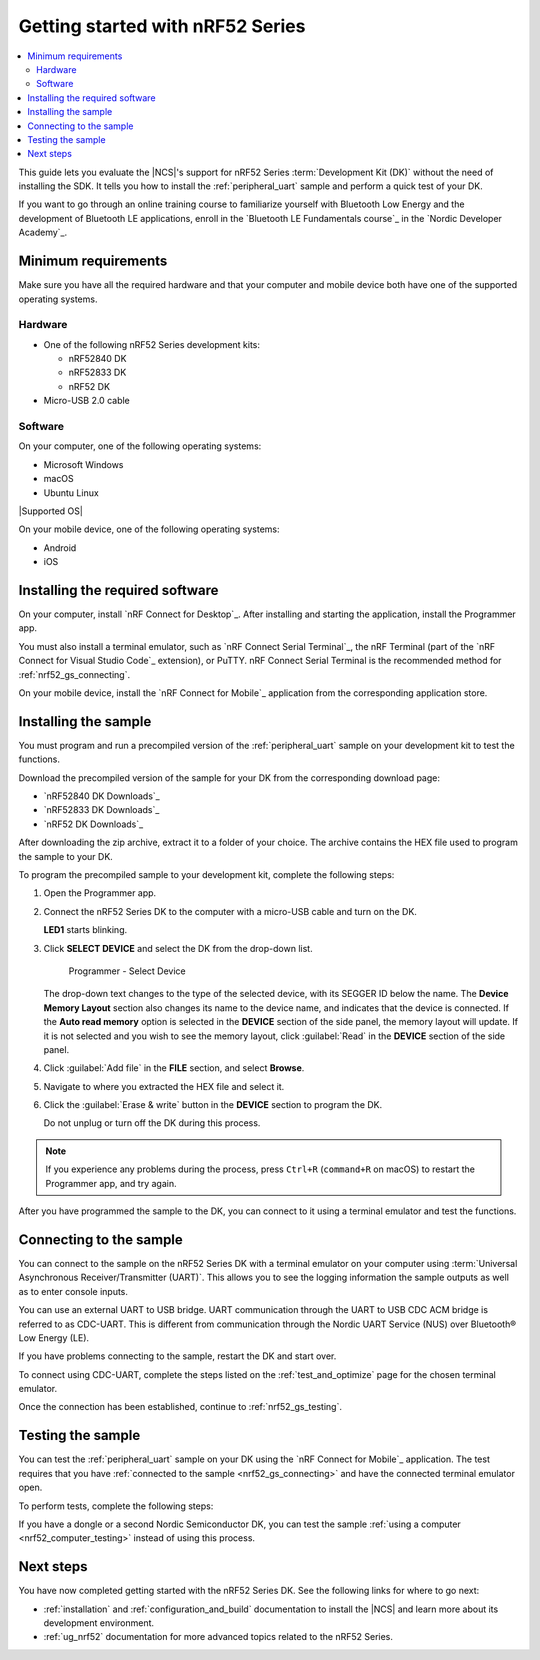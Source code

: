 .. _ug_nrf52_gs:

Getting started with nRF52 Series
#################################

.. contents::
   :local:
   :depth: 2

This guide lets you evaluate the |NCS|'s support for nRF52 Series :term:`Development Kit (DK)` without the need of installing the SDK.
It tells you how to install the :ref:`peripheral_uart` sample and perform a quick test of your DK.

If you want to go through an online training course to familiarize yourself with Bluetooth Low Energy and the development of Bluetooth LE applications, enroll in the `Bluetooth LE Fundamentals course`_ in the `Nordic Developer Academy`_.

.. _nrf52_gs_requirements:

Minimum requirements
********************

Make sure you have all the required hardware and that your computer and mobile device both have one of the supported operating systems.

Hardware
========

* One of the following nRF52 Series development kits:

  * nRF52840 DK
  * nRF52833 DK
  * nRF52 DK

* Micro-USB 2.0 cable

Software
========

On your computer, one of the following operating systems:

* Microsoft Windows
* macOS
* Ubuntu Linux

|Supported OS|

On your mobile device, one of the following operating systems:

* Android
* iOS

.. _nrf52_gs_installing_software:

Installing the required software
********************************

On your computer, install `nRF Connect for Desktop`_.
After installing and starting the application, install the Programmer app.

You must also install a terminal emulator, such as `nRF Connect Serial Terminal`_, the nRF Terminal (part of the `nRF Connect for Visual Studio Code`_ extension), or PuTTY.
nRF Connect Serial Terminal is the recommended method for :ref:`nrf52_gs_connecting`.

On your mobile device, install the `nRF Connect for Mobile`_ application from the corresponding application store.

.. _nrf52_gs_installing_sample:
.. _nrf52_gs_installing_application:

Installing the sample
*********************

You must program and run a precompiled version of the :ref:`peripheral_uart` sample on your development kit to test the functions.

Download the precompiled version of the sample for your DK from the corresponding download page:

* `nRF52840 DK Downloads`_
* `nRF52833 DK Downloads`_
* `nRF52 DK Downloads`_

After downloading the zip archive, extract it to a folder of your choice.
The archive contains the HEX file used to program the sample to your DK.

.. |DK| replace:: nRF52 Series DK

.. program_dk_sample_start

To program the precompiled sample to your development kit, complete the following steps:

1. Open the Programmer app.
#. Connect the |DK| to the computer with a micro-USB cable and turn on the DK.

   **LED1** starts blinking.

#. Click **SELECT DEVICE** and select the DK from the drop-down list.

   .. figure:: images/programmer_select_device1.png
      :alt: Programmer - Select Device

      Programmer - Select Device

   The drop-down text changes to the type of the selected device, with its SEGGER ID below the name.
   The **Device Memory Layout** section also changes its name to the device name, and indicates that the device is connected.
   If the **Auto read memory** option is selected in the **DEVICE** section of the side panel, the memory layout will update.
   If it is not selected and you wish to see the memory layout, click :guilabel:`Read` in the **DEVICE** section of the side panel.

#. Click :guilabel:`Add file` in the **FILE** section, and select **Browse**.
#. Navigate to where you extracted the HEX file and select it.
#. Click the :guilabel:`Erase & write` button in the **DEVICE** section to program the DK.

   Do not unplug or turn off the DK during this process.

.. note::
   If you experience any problems during the process, press ``Ctrl+R`` (``command+R`` on macOS) to restart the Programmer app, and try again.

.. program_dk_sample_end

After you have programmed the sample to the DK, you can connect to it using a terminal emulator and test the functions.

.. _nrf52_gs_connecting:

Connecting to the sample
************************

.. uart_dk_connect_start

You can connect to the sample on the |DK| with a terminal emulator on your computer using :term:`Universal Asynchronous Receiver/Transmitter (UART)`.
This allows you to see the logging information the sample outputs as well as to enter console inputs.

You can use an external UART to USB bridge.
UART communication through the UART to USB CDC ACM bridge is referred to as CDC-UART.
This is different from communication through the Nordic UART Service (NUS) over Bluetooth® Low Energy (LE).

If you have problems connecting to the sample, restart the DK and start over.

To connect using CDC-UART, complete the steps listed on the :ref:`test_and_optimize` page for the chosen terminal emulator.

.. uart_dk_connect_end

Once the connection has been established, continue to :ref:`nrf52_gs_testing`.

.. _nrf52_gs_testing:

Testing the sample
******************

You can test the :ref:`peripheral_uart` sample on your DK using the `nRF Connect for Mobile`_ application.
The test requires that you have :ref:`connected to the sample <nrf52_gs_connecting>` and have the connected terminal emulator open.

.. testing_dk_start

To perform tests, complete the following steps:

.. tabs::

   .. group-tab:: Android

      1. Make sure the |DK| is connected to the computer with a micro-USB cable and has been turned on (**LED1** is blinking).
      #. Open the nRF Connect for Mobile application on your Android device.
      #. In nRF Connect for Mobile, tap :guilabel:`Scan`.
      #. Find the DK in the list, select it and tap :guilabel:`Connect`.

         The default device name for the Peripheral UART sample is **Nordic_UART_Service**.

      #. When connected, tap the three-dot menu below the device name, and select **Enable CCCDs**.

         This example communicates over Bluetooth Low Energy using the Nordic UART Service (NUS).

         .. figure:: images/nrf52_enable_cccds.png
            :alt: nRF Connect for Mobile - Enable services option

            nRF Connect for Mobile - Enable services option

      #. Tap the three-dot menu next to **Disconnect** and select **Show log**.
      #. On your computer, in the terminal emulator connected to the sample through CDC-UART, type ``hello`` and send it to the DK.

         The text is sent through the |DK| to your mobile device over a Bluetooth LE link.
         The device displays the text in the nRF Connect for Mobile log:

         .. figure:: images/nrf52_connect_log.png
            :alt: nRF Connect for Mobile - Text shown in the log

            nRF Connect for Mobile - Text shown in the log

   .. group-tab:: iOS

      1. Make sure the |DK| is connected to the computer with a micro-USB cable and has been turned on (**LED1** is blinking).
      #. Open the nRF Connect for Mobile application on your iOS device.
      #. If the application does not automatically start scanning, tap the **Play** icon in the upper right corner.
      #. Find the DK in the list and tap the corresponding :guilabel:`Connect` button.
         The default device name for the Peripheral UART sample is **Nordic_UART_Service**.

         This opens a new window with information on the device.

      #. In the new window, select the **Client** tab and scroll to the bottom so you can see the **Client Characteristic Configuration** entry.

         .. figure:: images/nrf52_connect_client_ios.png
            :alt: nRF Connect for Mobile - Client tab

            nRF Connect for Mobile - Client tab

      #. Tap the up arrow button under **Client Characteristic Configuration** to write a value to the sample.

         The **Write Value** window opens.

      #. In this window, select the **Bool** tab and set the toggle to **True**.

         This enables messages sent to the DK to show up in nRF Connect for Mobile.

         .. figure:: images/nrf52_connect_write_ios.png
            :alt: nRF Connect for Mobile - Write Value window

            nRF Connect for Mobile - Write Value window

      #. Tap **Write** to write the command to the DK.

         The **Write Value** window closes.

      #. Select the **Log** tab.
      #. On your computer, in the terminal emulator connected to the sample through CDC-UART, type ``hello`` and send it to the DK.

         The text is sent through the |DK| to your mobile device over a Bluetooth LE link.
         The device displays the text in the nRF Connect for Mobile log:

         .. figure:: images/nrf52_connect_log_ios.png
            :alt: nRF Connect for Mobile - Text shown in the log

            nRF Connect for Mobile - Text shown in the log

.. testing_dk_end

If you have a dongle or a second Nordic Semiconductor DK, you can test the sample :ref:`using a computer <nrf52_computer_testing>` instead of using this process.

Next steps
**********

You have now completed getting started with the nRF52 Series DK.
See the following links for where to go next:

* :ref:`installation` and :ref:`configuration_and_build` documentation to install the |NCS| and learn more about its development environment.
* :ref:`ug_nrf52` documentation for more advanced topics related to the nRF52 Series.
